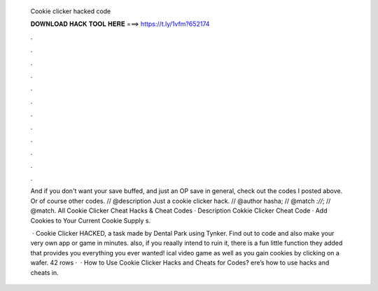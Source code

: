  Cookie clicker hacked code
  
  
  
  𝐃𝐎𝐖𝐍𝐋𝐎𝐀𝐃 𝐇𝐀𝐂𝐊 𝐓𝐎𝐎𝐋 𝐇𝐄𝐑𝐄 ===> https://t.ly/1vfm?652174
  
  
  
  .
  
  
  
  .
  
  
  
  .
  
  
  
  .
  
  
  
  .
  
  
  
  .
  
  
  
  .
  
  
  
  .
  
  
  
  .
  
  
  
  .
  
  
  
  .
  
  
  
  .
  
  And if you don't want your save buffed, and just an OP save in general, check out the codes I posted above. Or of course other codes. // @description Just a cookie clicker hack. // @author hasha; // @match *://*; // @match. All Cookie Clicker Cheat Hacks & Cheat Codes · Description Cokkie Clicker Cheat Code · Add Cookies to Your Current Cookie Supply s.
  
   · Cookie Clicker HACKED, a task made by Dental Park using Tynker. Find out to code and also make your very own app or game in minutes. also, if you reaally intend to ruin it, there is a fun little function they added that provides you everything you ever wanted! ical video game as well as you gain cookies by clicking on a wafer. 42 rows ·  · How to Use Cookie Clicker Hacks and Cheats for Codes? ere’s how to use hacks and cheats in.
